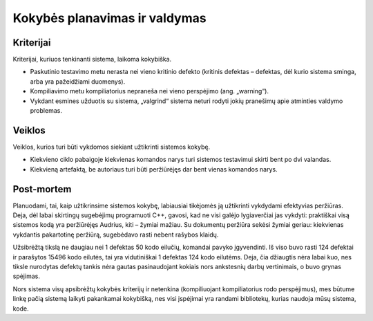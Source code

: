 ==============================
Kokybės planavimas ir valdymas
==============================

Kriterijai
==========

Kriterijai, kuriuos tenkinanti sistema, laikoma kokybiška.

+   Paskutinio testavimo metu nerasta nei vieno kritinio defekto
    (kritinis defektas – defektas, dėl kurio sistema sminga, arba
    yra pažeidžiami duomenys).
+   Kompiliavimo metu kompiliatorius nepraneša nei vieno perspėjimo
    (ang. „warning“).
+   Vykdant esmines užduotis su sistema, „valgrind“ sistema neturi
    rodyti jokių pranešimų apie atminties valdymo problemas.

Veiklos
=======

Veiklos, kurios turi būti vykdomos siekiant užtikrinti sistemos kokybę.

+   Kiekvieno ciklo pabaigoje kiekvienas komandos narys turi sistemos
    testavimui skirti bent po dvi valandas.
+   Kiekvieną artefaktą, be autoriaus turi būti peržiūrėjęs
    dar bent vienas komandos narys.

Post-mortem
===========

Planuodami, tai, kaip užtikrinsime sistemos kokybę, labiausiai
tikėjomės ją užtikrinti vykdydami efektyvias peržiūras. Deja, dėl
labai skirtingų sugebėjimų programuoti C++, gavosi, kad ne visi
galėjo lygiaverčiai jas vykdyti: praktiškai visą sistemos kodą
yra peržiūrėjęs Audrius, kiti – žymiai mažiau. Su dokumentų
peržiūra sekėsi žymiai geriau: kiekvienas vykdantis pakartotinę
peržiūrą, sugebėdavo rasti nebent rašybos klaidų.

Užsibrėžtą tikslą ne daugiau nei 1 defektas 50 kodo eilučių, komandai
pavyko įgyvendinti. Iš viso buvo rasti 124 defektai ir parašytos
15496 kodo eilutės, tai yra vidutiniškai 1 defektas 124 kodo eilutėms.
Deja, čia džiaugtis nėra labai kuo, nes tiksle nurodytas defektų
tankis nėra gautas pasinaudojant kokiais nors ankstesnių darbų
vertinimais, o buvo grynas spėjimas.

Nors sistema visų apsibrėžtų kokybės kriterijų ir netenkina
(kompiliuojant kompiliatorius rodo perspėjimus), mes būtume linkę
pačią sistemą laikyti pakankamai kokybišką, nes visi įspėjimai
yra randami bibliotekų, kurias naudoja mūsų sistema, kode.
